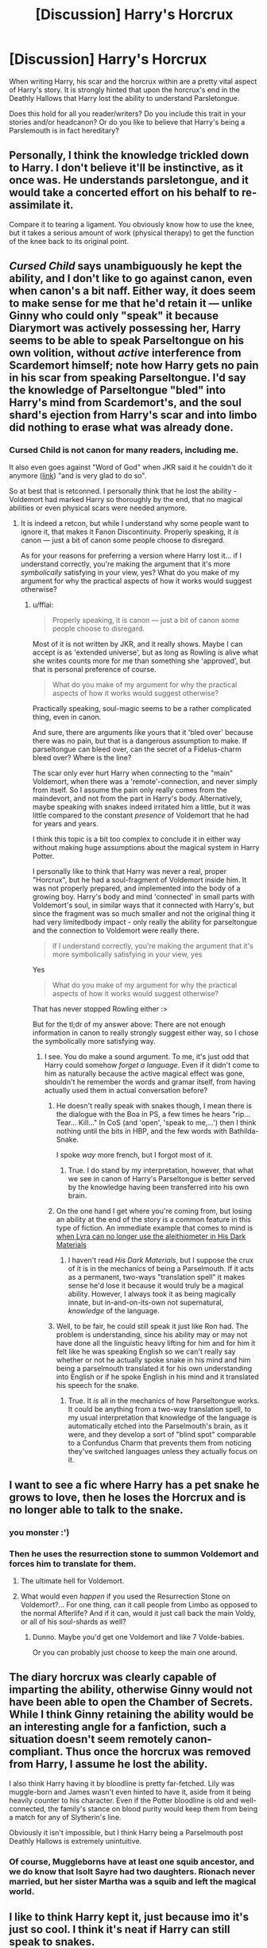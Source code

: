 #+TITLE: [Discussion] Harry's Horcrux

* [Discussion] Harry's Horcrux
:PROPERTIES:
:Author: SomeKibble
:Score: 9
:DateUnix: 1510245454.0
:DateShort: 2017-Nov-09
:FlairText: Discussion
:END:
When writing Harry, his scar and the horcrux within are a pretty vital aspect of Harry's story. It is strongly hinted that upon the horcrux's end in the Deathly Hallows that Harry lost the ability to understand Parsletongue.

Does this hold for all you reader/writers? Do you include this trait in your stories and/or headcanon? Or do you like to believe that Harry's being a Parslemouth is in fact hereditary?


** Personally, I think the knowledge trickled down to Harry. I don't believe it'll be instinctive, as it once was. He understands parsletongue, and it would take a concerted effort on his behalf to re-assimilate it.

Compare it to tearing a ligament. You obviously know how to use the knee, but it takes a serious amount of work (physical therapy) to get the function of the knee back to its original point.
:PROPERTIES:
:Author: patil-triplet
:Score: 8
:DateUnix: 1510255201.0
:DateShort: 2017-Nov-09
:END:


** /Cursed Child/ says unambiguously he kept the ability, and I don't like to go against canon, even when canon's a bit naff. Either way, it does seem to make sense for me that he'd retain it --- unlike Ginny who could only "speak" it because Diarymort was actively possessing her, Harry seems to be able to speak Parseltongue on his own volition, without /active/ interference from Scardemort himself; note how Harry gets no pain in his scar from speaking Parseltongue. I'd say the knowledge of Parseltongue "bled" into Harry's mind from Scardemort's, and the soul shard's ejection from Harry's scar and into limbo did nothing to erase what was already done.
:PROPERTIES:
:Author: Achille-Talon
:Score: 19
:DateUnix: 1510251366.0
:DateShort: 2017-Nov-09
:END:

*** Cursed Child is not canon for many readers, including me.

It also even goes against "Word of God" when JKR said it he couldn't do it anymore ([[https://scifi.stackexchange.com/a/27616][link]]) "and is very glad to do so".

So at best that is retconned. I personally think that he lost the ability - Voldemort had marked Harry so thoroughly by the end, that no magical abilities or even physical scars were needed anymore.
:PROPERTIES:
:Author: fflai
:Score: 18
:DateUnix: 1510254365.0
:DateShort: 2017-Nov-09
:END:

**** It is indeed a retcon, but while I understand why some people want to ignore it, that makes it Fanon Discontinuity. Properly speaking, it /is/ canon --- just a bit of canon some people choose to disregard.

As for your reasons for preferring a version where Harry lost it... if I understand correctly, you're making the argument that it's more /symbolically/ satisfying in your view, yes? What do you make of my argument for why the practical aspects of how it works would suggest otherwise?
:PROPERTIES:
:Author: Achille-Talon
:Score: 4
:DateUnix: 1510254768.0
:DateShort: 2017-Nov-09
:END:

***** u/fflai:
#+begin_quote
  Properly speaking, it is canon --- just a bit of canon some people choose to disregard.
#+end_quote

Most of it is not written by JKR, and it really shows. Maybe I can accept is as 'extended universe', but as long as Rowling is alive what she writes counts more for me than something she 'approved', but that is personal preference of course.

#+begin_quote
  What do you make of my argument for why the practical aspects of how it works would suggest otherwise?
#+end_quote

Practically speaking, soul-magic seems to be a rather complicated thing, even in canon.

And sure, there are arguments like yours that it 'bled over' because there was no pain, but that is a dangerous assumption to make. If parseltongue can bleed over, can the secret of a Fidelus-charm bleed over? Where is the line?

The scar only ever hurt Harry when connecting to the "main" Voldemort, when there was a 'remote'-connection, and never simply from itself. So I assume the pain only really comes from the maindevort, and not from the part in Harry's body. Alternatively, maybe speaking with snakes indeed irritated him a little, but it was little compared to the constant /presence/ of Voldemort that he had for years and years.

I think this topic is a bit too complex to conclude it in either way without making huge assumptions about the magical system in Harry Potter.

I personally like to think that Harry was never a real, proper "Horcrux", but he had a soul-fragment of Voldemort inside him. It was not properly prepared, and implemented into the body of a growing boy. Harry's body and mind 'connected' in small parts with Voldemort's soul, in similar ways that it connected with Harry's, but since the fragment was so much smaller and not the original thing it had very limitedbody impact - only really the ability for parseltongue and the connection to Voldemort were really there.

#+begin_quote
  if I understand correctly, you're making the argument that it's more symbolically satisfying in your view, yes
#+end_quote

Yes

#+begin_quote
  What do you make of my argument for why the practical aspects of how it works would suggest otherwise?
#+end_quote

That has never stopped Rowling either :>

But for the tl;dr of my answer above: There are not enough information in canon to really strongly suggest either way, so I chose the symbolically more satisfying way.
:PROPERTIES:
:Author: fflai
:Score: 7
:DateUnix: 1510256223.0
:DateShort: 2017-Nov-09
:END:

****** I see. You do make a sound argument. To me, it's just odd that Harry could somehow /forget a language/. Even if it didn't come to him as naturally because the active magical effect was gone, shouldn't he remember the words and gramar itself, from having actually used them in actual conversation before?
:PROPERTIES:
:Author: Achille-Talon
:Score: 5
:DateUnix: 1510256893.0
:DateShort: 2017-Nov-09
:END:

******* He doesn't really speak with snakes though, I mean there is the dialogue with the Boa in PS, a few times he hears "rip... Tear... Kill..." In CoS (and 'open', 'speak to me,...') then I think nothing until the bits in HBP, and the few words with Bathilda-Snake.

I spoke /way/ more french, but I forgot most of it.
:PROPERTIES:
:Author: fflai
:Score: 5
:DateUnix: 1510261689.0
:DateShort: 2017-Nov-10
:END:

******** True. I do stand by my interpretation, however, that what we see in canon of Harry's Parseltongue is better served by the knowledge having been transferred into his own brain.
:PROPERTIES:
:Author: Achille-Talon
:Score: 1
:DateUnix: 1510262425.0
:DateShort: 2017-Nov-10
:END:


******* On the one hand I get where you're coming from, but losing an ability at the end of the story is a common feature in this type of fiction. An immediate example that comes to mind is [[/spoiler][when Lyra can no longer use the aleithiometer in His Dark Materials]]
:PROPERTIES:
:Author: SteamAngel
:Score: 1
:DateUnix: 1510266397.0
:DateShort: 2017-Nov-10
:END:

******** I haven't read /His Dark Materials/, but I suppose the crux of it is in the mechanics of being a Parselmouth. If it acts as a permanent, two-ways "translation spell" it makes sense he'd lose it because it would truly be a magical ability. However, I always took it as being magically innate, but in-and-on-its-own not supernatural, /knowledge/ of the language.
:PROPERTIES:
:Author: Achille-Talon
:Score: 3
:DateUnix: 1510336141.0
:DateShort: 2017-Nov-10
:END:


******* Well, to be fair, he could still speak it just like Ron had. The problem is understanding, since his ability may or may not have done all the linguistic heavy lifting for him and for him it felt like he was speaking English so we can't really say whether or not he actually spoke snake in his mind and him being a parselmouth translated it for his own understanding into English or if he spoke English in his mind and it translated his speech for the snake.
:PROPERTIES:
:Author: Kazeto
:Score: 1
:DateUnix: 1510524019.0
:DateShort: 2017-Nov-13
:END:

******** True. It /is/ all in the mechanics of how Parseltongue works. It could be anything from a two-way translation spell, to my usual interpretation that knowledge of the language is automatically etched into the Parselmouth's brain, as it were, and they develop a sort of "blind spot" comparable to a Confundus Charm that prevents them from noticing they've switched languages unless they actually focus on it.
:PROPERTIES:
:Author: Achille-Talon
:Score: 1
:DateUnix: 1510524446.0
:DateShort: 2017-Nov-13
:END:


** I want to see a fic where Harry has a pet snake he grows to love, then he loses the Horcrux and is no longer able to talk to the snake.
:PROPERTIES:
:Author: AutumnSouls
:Score: 4
:DateUnix: 1510246258.0
:DateShort: 2017-Nov-09
:END:

*** you monster :')
:PROPERTIES:
:Author: SteamAngel
:Score: 3
:DateUnix: 1510266423.0
:DateShort: 2017-Nov-10
:END:


*** Then he uses the resurrection stone to summon Voldemort and forces him to translate for them.
:PROPERTIES:
:Author: TheVoteMote
:Score: 1
:DateUnix: 1510433290.0
:DateShort: 2017-Nov-12
:END:

**** The ultimate hell for Voldemort.
:PROPERTIES:
:Author: AutumnSouls
:Score: 1
:DateUnix: 1510435857.0
:DateShort: 2017-Nov-12
:END:


**** What would even /happen/ if you used the Resurrection Stone on Voldemort?... For one thing, can it call people from Limbo as opposed to the normal Afterlife? And if it can, would it just call back the main Voldy, or all of his soul-shards as well?
:PROPERTIES:
:Author: Achille-Talon
:Score: 1
:DateUnix: 1513103187.0
:DateShort: 2017-Dec-12
:END:

***** Dunno. Maybe you'd get one Voldemort and like 7 Volde-babies.

Or you can probably just choose to keep the main one around.
:PROPERTIES:
:Author: TheVoteMote
:Score: 1
:DateUnix: 1513108486.0
:DateShort: 2017-Dec-12
:END:


** The diary horcrux was clearly capable of imparting the ability, otherwise Ginny would not have been able to open the Chamber of Secrets. While I think Ginny retaining the ability would be an interesting angle for a fanfiction, such a situation doesn't seem remotely canon-compliant. Thus once the horcrux was removed from Harry, I assume he lost the ability.

I also think Harry having it by bloodline is pretty far-fetched. Lily was muggle-born and James wasn't even hinted to have it, aside from it being heavily counter to his character. Even if the Potter bloodline is old and well-connected, the family's stance on blood purity would keep them from being a match for any of Slytherin's line.

Obviously it isn't impossible, but I think Harry being a Parselmouth post Deathly Hallows is extremely unintuitive.
:PROPERTIES:
:Author: DaniScribe
:Score: 3
:DateUnix: 1510246935.0
:DateShort: 2017-Nov-09
:END:

*** Of course, Muggleborns have at least one squib ancestor, and we do know that Isolt Sayre had two daughters. Rionach never married, but her sister Martha was a squib and left the magical world.
:PROPERTIES:
:Author: Jahoan
:Score: 3
:DateUnix: 1510253011.0
:DateShort: 2017-Nov-09
:END:


** I like to think Harry kept it, just because imo it's just so cool. I think it's neat if Harry can still speak to snakes.

I could make up some canon justification, but that's what it ultimately boils down to.

#+begin_quote
  It is strongly hinted that upon the horcrux's end in the Deathly Hallows that Harry lost the ability to understand Parsletongue.
#+end_quote

Where is this? IIRC Voldemort's horcrux is the reason Harry can talk to snakes, but nothing else is really said.
:PROPERTIES:
:Author: JoseElEntrenador
:Score: 3
:DateUnix: 1510258011.0
:DateShort: 2017-Nov-09
:END:


** I think more important is the question of the nature of parsletongue, a blood magical trait. I think that the theory of magical resonnance by Horcrux is invalid. I think that Harry has the ability because he is very far related to Salasar Slytherin from his father side. Potters must have been of the Most Noble and Ancient House to have been married to Dorea Black. Futhermore, the Potters are descendant of Ignotus Peverell amd the Guant from Cadmus Peverell side, the Peverells related to Salasar Slytherin.
:PROPERTIES:
:Author: sebo1715
:Score: 2
:DateUnix: 1510271797.0
:DateShort: 2017-Nov-10
:END:


** Parseltongue has never done a single interesting thing in the history of fanfiction, so I see no reason to keep it around after he loses his horcrux.
:PROPERTIES:
:Author: Lord_Anarchy
:Score: 4
:DateUnix: 1510255716.0
:DateShort: 2017-Nov-09
:END:

*** I don't really know why it has to do some very interesting thing. Can't it just be a neat little thing Harry has, a way to talk to a snake pet?
:PROPERTIES:
:Author: AutumnSouls
:Score: 4
:DateUnix: 1510262948.0
:DateShort: 2017-Nov-10
:END:

**** No. It's a common issue that plagues the fandom. Harry gets so many arbitrary power boosts that don't actually add to the story. Like, Harry is a metamorphmagus just so he can change his hair color, then never use it, or Harry becomes an animagus, just because the author things it's cool, or Harry gets some crazy custom wand with a dual core of basilisk and dementor blood, but precedes to do nothing special with it anyways.
:PROPERTIES:
:Author: Lord_Anarchy
:Score: 3
:DateUnix: 1510263438.0
:DateShort: 2017-Nov-10
:END:

***** Oh, yeah, that's annoying. Don't forget martial arts as well. I've seen so many stories where he learns it but never ends up using it.

But I'm sure there are plenty of fics out there where he has a pet snake, talks to it, uses it, and all that. ^{^{Right?}}
:PROPERTIES:
:Author: AutumnSouls
:Score: 2
:DateUnix: 1510265833.0
:DateShort: 2017-Nov-10
:END:

****** u/Kazeto:
#+begin_quote
  where he has a pet snake

  uses it
#+end_quote

I believe that would be being a “parselcrotch” instead. Also, probably in the M-rated section.
:PROPERTIES:
:Author: Kazeto
:Score: 1
:DateUnix: 1510524293.0
:DateShort: 2017-Nov-13
:END:

******* I should reread that fic.
:PROPERTIES:
:Author: AutumnSouls
:Score: 1
:DateUnix: 1510534244.0
:DateShort: 2017-Nov-13
:END:


*** Yeah this is pretty much it. Personally I don't think he kept the trait, Rowling said so a long time ago and I accepted it. However it isn't something thats hard for me to accept if he keeps the ability after being de-cruxed.
:PROPERTIES:
:Author: EpicBeardMan
:Score: 2
:DateUnix: 1510261305.0
:DateShort: 2017-Nov-10
:END:


*** There are at least two long fics where parseltongue is the focus of the story, one where it's used for parselmagic (Snape goes back in time iirc, which interested me, but then all this healing magic took over) and one in which he rescues a poorly basilisk for lulz and mayhem.

I don't recall seeing one where a baby basilisk is used as a handy portable weapon, which is a shame. I suppose because a one-shot kill breaks a lot of plot tension. (There are plenty of fics where Harry decides to go on a murder spree).
:PROPERTIES:
:Author: SMTRodent
:Score: 2
:DateUnix: 1510268850.0
:DateShort: 2017-Nov-10
:END:

**** u/Averant:
#+begin_quote
  I don't recall seeing one where a baby basilisk is used as a handy portable weapon, which is a shame.
#+end_quote

POCKET +SAND+ SNAKE
:PROPERTIES:
:Author: Averant
:Score: 2
:DateUnix: 1510277096.0
:DateShort: 2017-Nov-10
:END:


**** Linkffn(If Looks Could Kill)
:PROPERTIES:
:Author: Jahoan
:Score: 1
:DateUnix: 1510369475.0
:DateShort: 2017-Nov-11
:END:

***** [[http://www.fanfiction.net/s/11572455/1/][*/If Looks Could Kill/*]] by [[https://www.fanfiction.net/u/5729966/questionablequotation][/questionablequotation/]]

#+begin_quote
  ONE-SHOT: After Arthur Weasley nearly dies at the Ministry, Harry wonders why Voldemort's snake isn't something more exotic...really, no self-respecting Parseltongue should limit himself to something as mundane as a regular snake. In which Harry makes use of what he learned in Care of Magical Creatures, Kreacher is forced to cooperate, and the Chamber hides a new Secret..
#+end_quote

^{/Site/: [[http://www.fanfiction.net/][fanfiction.net]] *|* /Category/: Harry Potter *|* /Rated/: Fiction T *|* /Words/: 17,243 *|* /Reviews/: 275 *|* /Favs/: 2,946 *|* /Follows/: 843 *|* /Published/: 10/21/2015 *|* /Status/: Complete *|* /id/: 11572455 *|* /Language/: English *|* /Download/: [[http://www.ff2ebook.com/old/ffn-bot/index.php?id=11572455&source=ff&filetype=epub][EPUB]] or [[http://www.ff2ebook.com/old/ffn-bot/index.php?id=11572455&source=ff&filetype=mobi][MOBI]]}

--------------

*FanfictionBot*^{1.4.0} *|* [[[https://github.com/tusing/reddit-ffn-bot/wiki/Usage][Usage]]] | [[[https://github.com/tusing/reddit-ffn-bot/wiki/Changelog][Changelog]]] | [[[https://github.com/tusing/reddit-ffn-bot/issues/][Issues]]] | [[[https://github.com/tusing/reddit-ffn-bot/][GitHub]]] | [[[https://www.reddit.com/message/compose?to=tusing][Contact]]]

^{/New in this version: Slim recommendations using/ ffnbot!slim! /Thread recommendations using/ linksub(thread_id)!}
:PROPERTIES:
:Author: FanfictionBot
:Score: 1
:DateUnix: 1510369496.0
:DateShort: 2017-Nov-11
:END:


***** Brilliant! Thank you so much.
:PROPERTIES:
:Author: SMTRodent
:Score: 1
:DateUnix: 1510394699.0
:DateShort: 2017-Nov-11
:END:


** Him just loosing the trait seems ridiculous to me. Why would he be able to do that, but not retain /anything/ else of Voldemorts abilities or knowledge from the scar?

To me, you're going to have to either decide that the ability somehow got /transferred/ to Harry so he /keeps/ it, or he shouldn't have it in the first place. The idea that he looses it with the scar but the existence of the scar has literally no other real-world consequences for Harry just seems contrived to me.
:PROPERTIES:
:Score: 1
:DateUnix: 1510344503.0
:DateShort: 2017-Nov-10
:END:
